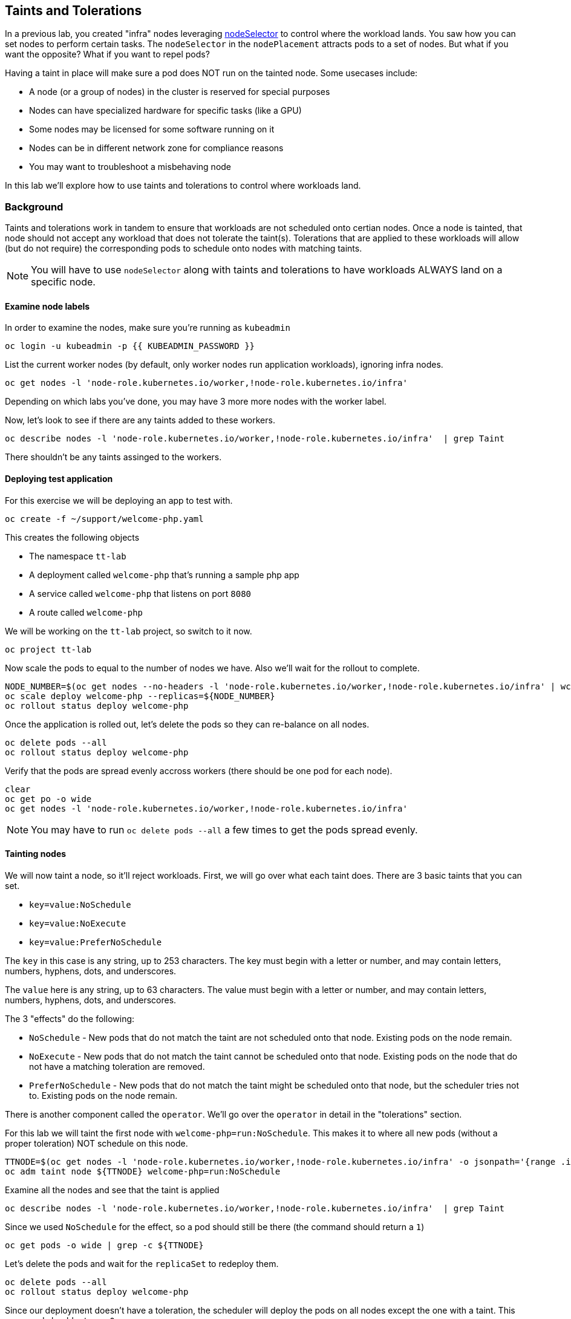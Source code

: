 ## Taints and Tolerations

In a previous lab, you created "infra" nodes leveraging https://docs.openshift.com/container-platform/4.3/nodes/scheduling/nodes-scheduler-node-selectors.html[nodeSelector] to control where the workload lands. You saw how you can set nodes to perform certain tasks. The `nodeSelector` in  the `nodePlacement` attracts pods to a set of nodes. But what if you want the opposite? What if you want to repel pods?

Having a taint in place will make sure a pod does NOT run on the tainted node. Some usecases include:

* A node (or a group of nodes) in the cluster is reserved for special purposes
* Nodes can have specialized hardware  for specific tasks (like a GPU)
* Some nodes may be licensed for some software running on it
* Nodes can be in different network zone for compliance reasons
* You may want to troubleshoot a misbehaving node

In this lab we'll explore how to use taints and tolerations to control where workloads land.

### Background

Taints and tolerations work in tandem to ensure that workloads are not scheduled onto certian nodes. Once a node is tainted, that node should not accept any workload that does not tolerate the taint(s). Tolerations that are applied to these workloads will allow (but do not require) the corresponding pods to schedule onto nodes with matching taints.

[NOTE]
====
You will have to use `nodeSelector` along with taints and tolerations to have workloads ALWAYS land on a specific node.
====

#### Examine node labels

In order to examine the nodes, make sure you're running as `kubeadmin`

[source,bash,role="execute"]
----
oc login -u kubeadmin -p {{ KUBEADMIN_PASSWORD }}
----

List the current worker nodes (by default, only worker nodes run application workloads), ignoring infra nodes.

[source,bash,role="execute"]
----
oc get nodes -l 'node-role.kubernetes.io/worker,!node-role.kubernetes.io/infra'
----

Depending on which labs you've done, you may have 3 more more nodes with the worker label.

Now, let's look to see if there are any taints added to these workers.

[source,bash,role="execute"]
----
oc describe nodes -l 'node-role.kubernetes.io/worker,!node-role.kubernetes.io/infra'  | grep Taint
----

There shouldn't be any taints assinged to the workers.

#### Deploying test application

For this exercise we will be deploying an app to test with. 

[source,bash,role="execute"]
----
oc create -f ~/support/welcome-php.yaml
----

This creates the following objects

* The namespace `tt-lab`
* A deployment called `welcome-php` that's running a sample php app
* A service called `welcome-php` that listens on port `8080`
* A route called `welcome-php`

We will be working on the `tt-lab` project, so switch to it now.

[source,bash,role="execute"]
----
oc project tt-lab
----

Now scale the pods to equal to the number of nodes we have. Also we'll wait for the rollout to complete.

[source,bash,role="execute"]
----
NODE_NUMBER=$(oc get nodes --no-headers -l 'node-role.kubernetes.io/worker,!node-role.kubernetes.io/infra' | wc -l)
oc scale deploy welcome-php --replicas=${NODE_NUMBER}
oc rollout status deploy welcome-php
----

Once the application is rolled out, let's delete the pods so they can re-balance on all nodes.

[source,bash,role="execute"]
----
oc delete pods --all
oc rollout status deploy welcome-php
----

Verify that the pods are spread evenly accross workers (there should be one pod for each node).

[source,bash,role="execute"]
----
clear
oc get po -o wide
oc get nodes -l 'node-role.kubernetes.io/worker,!node-role.kubernetes.io/infra'
----

[NOTE]
====
You may have to run `oc delete pods --all` a few times to get the pods spread evenly.
====

#### Tainting nodes

We will now taint a node, so it'll reject workloads. First, we will go over what each taint does. There are 3 basic taints that you can set.

* `key=value:NoSchedule`
* `key=value:NoExecute`
* `key=value:PreferNoSchedule`

The `key` in this case is any string, up to 253 characters. The key must begin with a letter or number, and may contain letters, numbers, hyphens, dots, and underscores.

The `value` here is any string, up to 63 characters. The value must begin with a letter or number, and may contain letters, numbers, hyphens, dots, and underscores.

The 3 "effects" do the following:

* `NoSchedule` - New pods that do not match the taint are not scheduled onto that node. Existing pods on the node remain.
* `NoExecute` - New pods that do not match the taint cannot be scheduled onto that node. Existing pods on the node that do not have a matching toleration are removed.
* `PreferNoSchedule` - New pods that do not match the taint might be scheduled onto that node, but the scheduler tries not to. Existing pods on the node remain.

There is another component called the `operator`. We'll go over the `operator` in detail in the "tolerations" section.

For this lab we will taint the first node with `welcome-php=run:NoSchedule`. This makes it to where all new pods (without a proper toleration) NOT schedule on this node.

[source,bash,role="execute"]
----
TTNODE=$(oc get nodes -l 'node-role.kubernetes.io/worker,!node-role.kubernetes.io/infra' -o jsonpath='{range .items[0]}{.metadata.name}')
oc adm taint node ${TTNODE} welcome-php=run:NoSchedule
----

Examine all the nodes and see that the taint is applied

[source,bash,role="execute"]
----
oc describe nodes -l 'node-role.kubernetes.io/worker,!node-role.kubernetes.io/infra'  | grep Taint
----

Since we used `NoSchedule` for the effect, so a pod should still be there (the command should return a `1`)

[source,bash,role="execute"]
----
oc get pods -o wide | grep -c ${TTNODE}
----

Let's delete the pods and wait for the `replicaSet` to redeploy them.

[source,bash,role="execute"]
----
oc delete pods --all
oc rollout status deploy welcome-php
----

Since our deployment doesn't have a toleration, the scheduler will deploy the pods on all nodes except the one with a taint. This command should return a `0`

[source,bash,role="execute"]
----
oc get pods -o wide | grep -c ${TTNODE}
----

Examine where the pods are running.

[source,bash,role="execute"]
----
clear
oc get po -o wide
oc get nodes -l 'node-role.kubernetes.io/worker,!node-role.kubernetes.io/infra'
----

#### Tolerations

A `toleration` is a way for pods to "tolerate" (or "ignore") a node's taint during scheduling. Tolerations are applied in the podSpec, and is in the following form.

[source,yaml]
----
tolerations:
- key: "welcome-php"
  operator: "Equal"
  value: "run"
  effect: "NoSchedule"
----

If the toleration "matches" then the scheduler will schedule the workload on this node (if need be...remember, it's not a guarantee). Note that you have to match the `key`, `value`, and `effect`. There is also something called an `operator`.

The `operator` can be set to `Equal` or `Exists`, depending on the fuction you want.

* `Equal` - The `key`, `value`, and `effect` parameters must match. This is the default setting if nothing is provided.
* `Exists` - The `key` and the `effect` parameters must match. You **must** leave a blank value parameter, which matches any.


We'll apply this toleration in the `spec.template.spec` section of the deployment.

[source,bash,role="execute"]
----
oc patch deployment welcome-php --patch '{"spec":{"template":{"spec":{"tolerations":[{"key":"welcome-php","operator":"Equal","value":"run","effect":"NoSchedule"}]}}}}'
----

Patching triggers another deployment so we'll wait for it to finish rolling out.

[source,bash,role="execute"]
----
oc rollout status deploy welcome-php
----

You can see the toleration config by inspecting the deployment YAML

[source,bash,role="execute"]
----
oc get deploy welcome-php -o yaml
----

Now, since we have the toleration in place, we should be running on the node with the taint (this should return `1`)

[source,bash,role="execute"]
----
oc get pods -o wide | grep -c ${TTNODE}
----

Now when you list all pods, they should be now spread evenly.

[source,bash,role="execute"]
----
clear
oc get po -o wide
oc get nodes -l 'node-role.kubernetes.io/worker,!node-role.kubernetes.io/infra'
----

To read more about taints and tolerations, you can take a look at the https://docs.openshift.com/container-platform/4.2/nodes/scheduling/nodes-scheduler-taints-tolerations.html[Official Documentation].

#### Clean Up

Make sure you login as `kubeadmin` for the next lab.

[source,bash,role="execute"]
----
oc login -u kubeadmin -p {{ KUBEADMIN_PASSWORD }}
----

Other labs may be affected by taints, so let's undo what we did:

[source,bash,role="execute"]
----
oc delete project tt-lab
oc adm taint node ${TTNODE} welcome-php-
----

Make sure the nodes have that taint removed

[source,bash,role="execute"]
----
oc describe nodes -l 'node-role.kubernetes.io/worker,!node-role.kubernetes.io/infra'  | grep Taint
----
